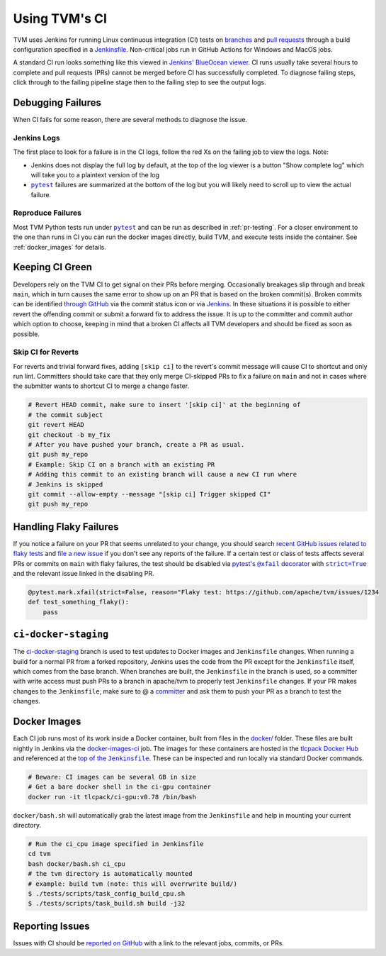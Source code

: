..  Licensed to the Apache Software Foundation (ASF) under one
    or more contributor license agreements.  See the NOTICE file
    distributed with this work for additional information
    regarding copyright ownership.  The ASF licenses this file
    to you under the Apache License, Version 2.0 (the
    "License"); you may not use this file except in compliance
    with the License.  You may obtain a copy of the License at

..    http://www.apache.org/licenses/LICENSE-2.0

..  Unless required by applicable law or agreed to in writing,
    software distributed under the License is distributed on an
    "AS IS" BASIS, WITHOUT WARRANTIES OR CONDITIONS OF ANY
    KIND, either express or implied.  See the License for the
    specific language governing permissions and limitations
    under the License.

.. _ci_guide:

Using TVM's CI
==============

TVM uses Jenkins for running Linux continuous integration (CI) tests on
`branches <https://ci.tlcpack.ai/job/tvm/>`_ and
`pull requests <https://ci.tlcpack.ai/job/tvm/view/change-requests/>`_ through a
build configuration specified in a `Jenkinsfile <https://github.com/apache/tvm/blob/main/Jenkinsfile>`_.
Non-critical jobs run in GitHub Actions for Windows and MacOS jobs.

A standard CI run looks something like this viewed in `Jenkins' BlueOcean viewer <https://ci.tlcpack.ai/blue/organizations/jenkins/tvm/activity>`_.
CI runs usually take several hours to complete and pull requests (PRs) cannot be merged before CI
has successfully completed. To diagnose failing steps, click through to the failing
pipeline stage then to the failing step to see the output logs.

.. image:: https://github.com/tlc-pack/web-data/raw/main/images/contribute/ci.png
  :width: 800
  :alt: The Jenkins UI for a CI run


Debugging Failures
******************

When CI fails for some reason, there are several methods to diagnose the issue.

Jenkins Logs
------------

.. |pytest| replace:: ``pytest``
.. _pytest: https://docs.pytest.org/en/6.2.x/

The first place to look for a failure is in the CI logs, follow the red Xs on
the failing job to view the logs. Note:

* Jenkins does not display the full log by default, at the top of the log viewer
  is a button "Show complete log" which will take you to a plaintext version of the log
* |pytest|_ failures are summarized at the bottom of the log but you will likely
  need to scroll up to view the actual failure.

Reproduce Failures
------------------

Most TVM Python tests run under |pytest|_ and
can be run as described in :ref:`pr-testing`. For a closer environment to the one
than runs in CI you can run the docker images directly, build TVM, and execute
tests inside the container. See :ref:`docker_images` for details.

.. TODO: Remove this from committer_guide.rst once skip CI PR lands
Keeping CI Green
****************

Developers rely on the TVM CI to get signal on their PRs before merging.
Occasionally breakages slip through and break ``main``, which in turn causes
the same error to show up on an PR that is based on the broken commit(s). Broken
commits can be identified `through GitHub <https://github.com/apache/tvm/commits/main>`_
via the commit status icon or via `Jenkins <https://ci.tlcpack.ai/blue/organizations/jenkins/tvm/activity?branch=main>`_.
In these situations it is possible to either revert the offending commit or
submit a forward fix to address the issue. It is up to the committer and commit
author which option to choose, keeping in mind that a broken CI affects all TVM
developers and should be fixed as soon as possible.

Skip CI for Reverts
-------------------

For reverts and trivial forward fixes, adding ``[skip ci]`` to the revert's
commit message will cause CI to shortcut and only run lint. Committers should
take care that they only merge CI-skipped PRs to fix a failure on ``main`` and
not in cases where the submitter wants to shortcut CI to merge a change faster.

.. code:: bash

  # Revert HEAD commit, make sure to insert '[skip ci]' at the beginning of
  # the commit subject
  git revert HEAD
  git checkout -b my_fix
  # After you have pushed your branch, create a PR as usual.
  git push my_repo
  # Example: Skip CI on a branch with an existing PR
  # Adding this commit to an existing branch will cause a new CI run where
  # Jenkins is skipped
  git commit --allow-empty --message "[skip ci] Trigger skipped CI"
  git push my_repo

Handling Flaky Failures
***********************

.. https://stackoverflow.com/questions/4743845/format-text-in-a-link-in-restructuredtext/4836544#4836544
.. |pytest's @xfail decorator| replace:: pytest's ``@xfail`` decorator
.. _pytest's @xfail decorator: https://docs.pytest.org/en/6.2.x/skipping.html#xfail-mark-test-functions-as-expected-to-fail
.. |strict=True| replace:: ``strict=True``
.. _strict=True: https://docs.pytest.org/en/6.2.x/skipping.html#strict-parameter

If you notice a failure on your PR that seems unrelated to your change, you should
search `recent GitHub issues related to flaky tests <https://github.com/apache/tvm/issues?q=is%3Aissue+%5BCI+Problem%5D+Flaky+>`_ and
`file a new issue <https://github.com/apache/tvm/issues/new?assignees=&labels=&template=ci-problem.md&title=%5BCI+Problem%5D+>`_
if you don't see any reports of the failure. If a certain test or class of tests affects
several PRs or commits on ``main`` with flaky failures, the test should be disabled via
|pytest's @xfail decorator|_ with |strict=True|_ and the relevant issue linked in the
disabling PR.

.. code:: python

    @pytest.mark.xfail(strict=False, reason="Flaky test: https://github.com/apache/tvm/issues/1234
    def test_something_flaky():
        pass

``ci-docker-staging``
*********************

The `ci-docker-staging <https://github.com/apache/tvm/tree/ci-docker-staging>`_
branch is used to test updates to Docker images and ``Jenkinsfile`` changes. When
running a build for a normal PR from a forked repository, Jenkins uses the code
from the PR except for the ``Jenkinsfile`` itself, which comes from the base branch.
When branches are built, the ``Jenkinsfile`` in the branch is used, so a committer
with write access must push PRs to a branch in apache/tvm to properly test
``Jenkinsfile`` changes. If your PR makes changes to the ``Jenkinsfile``, make sure
to @ a `committer <https://github.com/apache/tvm/blob/main/CONTRIBUTORS.md>`_
and ask them to push your PR as a branch to test the changes.

.. _docker_images:

Docker Images
*************

.. |top_of_the_Jenkinsfile| replace:: top of the ``Jenkinsfile``
.. _top_of_the_Jenkinsfile: https://github.com/apache/tvm/blob/7481a297740f073b193a3f09b3e27f056e8c7f2e/Jenkinsfile#L48-L54

Each CI job runs most of its work inside a Docker container, built from files
in the `docker/ <https://github.com/apache/tvm/tree/main/docker>`_ folder. These
files are built nightly in Jenkins via the `docker-images-ci <https://ci.tlcpack.ai/job/docker-images-ci/>`_ job.
The images for these containers are hosted in the `tlcpack Docker Hub <https://hub.docker.com/u/tlcpack>`_
and referenced at the |top_of_the_Jenkinsfile|_. These can be inspected and run
locally via standard Docker commands.

.. code:: bash

    # Beware: CI images can be several GB in size
    # Get a bare docker shell in the ci-gpu container
    docker run -it tlcpack/ci-gpu:v0.78 /bin/bash

``docker/bash.sh`` will automatically grab the latest image from the ``Jenkinsfile``
and help in mounting your current directory.

.. code:: bash

    # Run the ci_cpu image specified in Jenkinsfile
    cd tvm
    bash docker/bash.sh ci_cpu
    # the tvm directory is automatically mounted
    # example: build tvm (note: this will overrwrite build/)
    $ ./tests/scripts/task_config_build_cpu.sh
    $ ./tests/scripts/task_build.sh build -j32


Reporting Issues
****************

Issues with CI should be `reported on GitHub <https://github.com/apache/tvm/issues/new?assignees=&labels=&template=ci-problem.md&title=%5BCI+Problem%5D+>`_
with a link to the relevant jobs, commits, or PRs.
